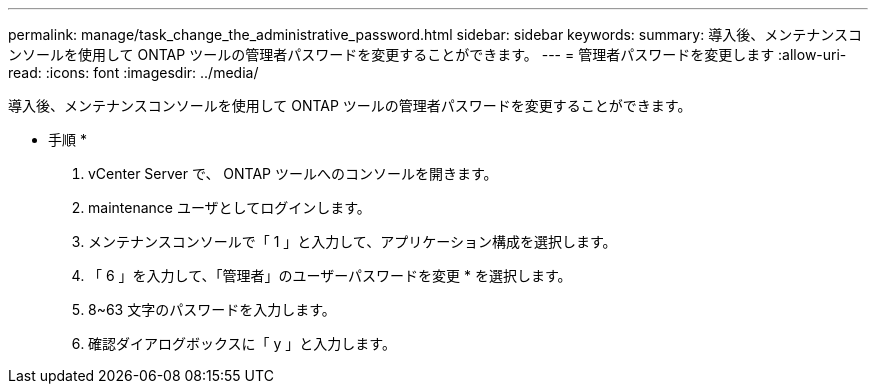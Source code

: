 ---
permalink: manage/task_change_the_administrative_password.html 
sidebar: sidebar 
keywords:  
summary: 導入後、メンテナンスコンソールを使用して ONTAP ツールの管理者パスワードを変更することができます。 
---
= 管理者パスワードを変更します
:allow-uri-read: 
:icons: font
:imagesdir: ../media/


[role="lead"]
導入後、メンテナンスコンソールを使用して ONTAP ツールの管理者パスワードを変更することができます。

* 手順 *

. vCenter Server で、 ONTAP ツールへのコンソールを開きます。
. maintenance ユーザとしてログインします。
. メンテナンスコンソールで「 1 」と入力して、アプリケーション構成を選択します。
. 「 6 」を入力して、「管理者」のユーザーパスワードを変更 * を選択します。
. 8~63 文字のパスワードを入力します。
. 確認ダイアログボックスに「 y 」と入力します。

